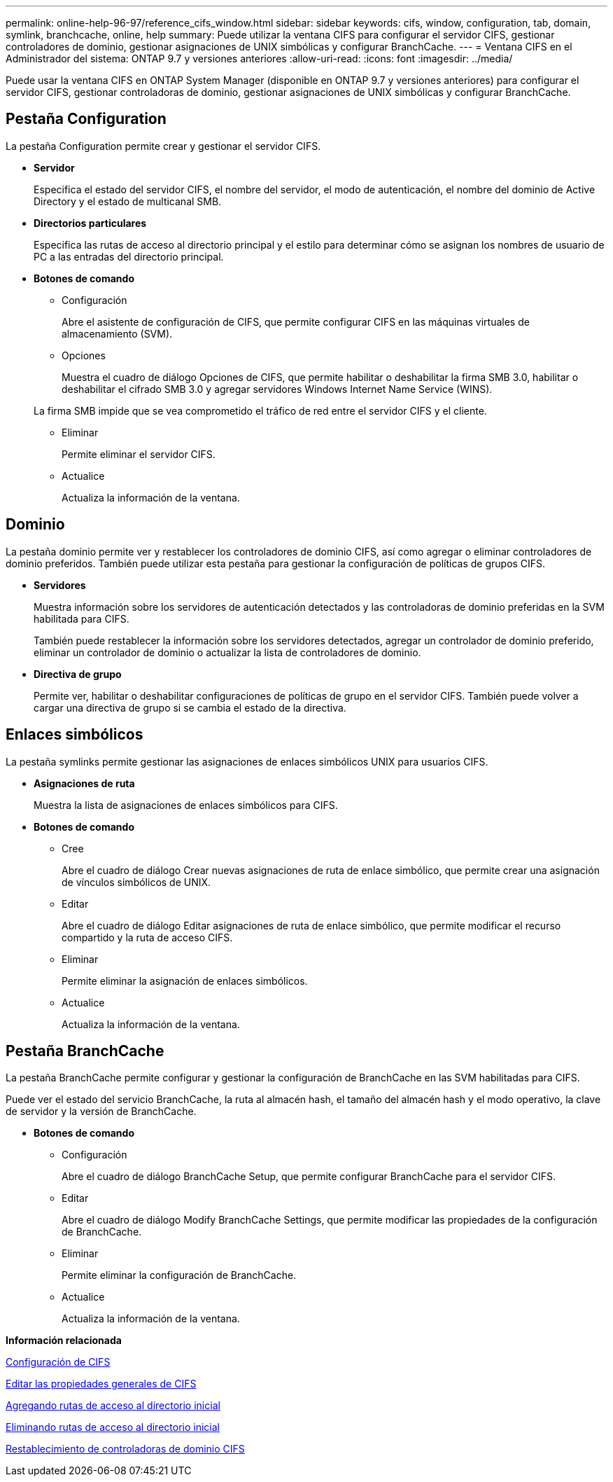 ---
permalink: online-help-96-97/reference_cifs_window.html 
sidebar: sidebar 
keywords: cifs, window, configuration, tab, domain, symlink, branchcache, online, help 
summary: Puede utilizar la ventana CIFS para configurar el servidor CIFS, gestionar controladores de dominio, gestionar asignaciones de UNIX simbólicas y configurar BranchCache. 
---
= Ventana CIFS en el Administrador del sistema: ONTAP 9.7 y versiones anteriores
:allow-uri-read: 
:icons: font
:imagesdir: ../media/


[role="lead"]
Puede usar la ventana CIFS en ONTAP System Manager (disponible en ONTAP 9.7 y versiones anteriores) para configurar el servidor CIFS, gestionar controladoras de dominio, gestionar asignaciones de UNIX simbólicas y configurar BranchCache.



== Pestaña Configuration

La pestaña Configuration permite crear y gestionar el servidor CIFS.

* *Servidor*
+
Especifica el estado del servidor CIFS, el nombre del servidor, el modo de autenticación, el nombre del dominio de Active Directory y el estado de multicanal SMB.

* *Directorios particulares*
+
Especifica las rutas de acceso al directorio principal y el estilo para determinar cómo se asignan los nombres de usuario de PC a las entradas del directorio principal.

* *Botones de comando*
+
** Configuración
+
Abre el asistente de configuración de CIFS, que permite configurar CIFS en las máquinas virtuales de almacenamiento (SVM).

** Opciones
+
Muestra el cuadro de diálogo Opciones de CIFS, que permite habilitar o deshabilitar la firma SMB 3.0, habilitar o deshabilitar el cifrado SMB 3.0 y agregar servidores Windows Internet Name Service (WINS).

+
La firma SMB impide que se vea comprometido el tráfico de red entre el servidor CIFS y el cliente.

** Eliminar
+
Permite eliminar el servidor CIFS.

** Actualice
+
Actualiza la información de la ventana.







== Dominio

La pestaña dominio permite ver y restablecer los controladores de dominio CIFS, así como agregar o eliminar controladores de dominio preferidos. También puede utilizar esta pestaña para gestionar la configuración de políticas de grupos CIFS.

* *Servidores*
+
Muestra información sobre los servidores de autenticación detectados y las controladoras de dominio preferidas en la SVM habilitada para CIFS.

+
También puede restablecer la información sobre los servidores detectados, agregar un controlador de dominio preferido, eliminar un controlador de dominio o actualizar la lista de controladores de dominio.

* *Directiva de grupo*
+
Permite ver, habilitar o deshabilitar configuraciones de políticas de grupo en el servidor CIFS. También puede volver a cargar una directiva de grupo si se cambia el estado de la directiva.





== Enlaces simbólicos

La pestaña symlinks permite gestionar las asignaciones de enlaces simbólicos UNIX para usuarios CIFS.

* *Asignaciones de ruta*
+
Muestra la lista de asignaciones de enlaces simbólicos para CIFS.

* *Botones de comando*
+
** Cree
+
Abre el cuadro de diálogo Crear nuevas asignaciones de ruta de enlace simbólico, que permite crear una asignación de vínculos simbólicos de UNIX.

** Editar
+
Abre el cuadro de diálogo Editar asignaciones de ruta de enlace simbólico, que permite modificar el recurso compartido y la ruta de acceso CIFS.

** Eliminar
+
Permite eliminar la asignación de enlaces simbólicos.

** Actualice
+
Actualiza la información de la ventana.







== Pestaña BranchCache

La pestaña BranchCache permite configurar y gestionar la configuración de BranchCache en las SVM habilitadas para CIFS.

Puede ver el estado del servicio BranchCache, la ruta al almacén hash, el tamaño del almacén hash y el modo operativo, la clave de servidor y la versión de BranchCache.

* *Botones de comando*
+
** Configuración
+
Abre el cuadro de diálogo BranchCache Setup, que permite configurar BranchCache para el servidor CIFS.

** Editar
+
Abre el cuadro de diálogo Modify BranchCache Settings, que permite modificar las propiedades de la configuración de BranchCache.

** Eliminar
+
Permite eliminar la configuración de BranchCache.

** Actualice
+
Actualiza la información de la ventana.





*Información relacionada*

xref:task_setting_up_cifs.adoc[Configuración de CIFS]

xref:task_editing_cifs_general_properties.adoc[Editar las propiedades generales de CIFS]

xref:task_adding_home_directory_paths.adoc[Agregando rutas de acceso al directorio inicial]

xref:task_deleting_home_directory_paths.adoc[Eliminando rutas de acceso al directorio inicial]

xref:task_resetting_cifs_domain_controllers.adoc[Restablecimiento de controladoras de dominio CIFS]
